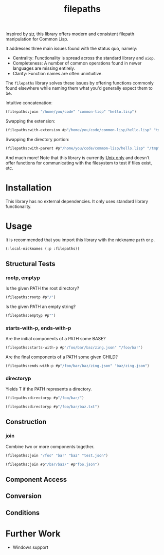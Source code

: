 #+title: filepaths

Inspired by [[https://github.com/vindarel/cl-str][str]], this library offers modern and consistent filepath manipulation
for Common Lisp.

It addresses three main issues found with the status quo, namely:

- Centrality: Functionality is spread across the standard library and =uiop=.
- Completeness: A number of common operations found in newer languages are missing entirely.
- Clarity: Function names are often unintuitive.

The =filepaths= library solves these issues by offering functions commonly found
elsewhere while naming them what you'd generally expect them to be.

Intuitive concatenation:

#+begin_src lisp
(filepaths:join "/home/you/code" "common-lisp" "hello.lisp")
#+end_src

#+RESULTS:
: #P"/home/you/code/common-lisp/hello.lisp"

Swapping the extension:

#+begin_src lisp
(filepaths:with-extension #p"/home/you/code/common-lisp/hello.lisp" "txt")
#+end_src

#+RESULTS:
: #P"/home/you/code/common-lisp/hello.txt"

Swapping the directory portion:

#+begin_src lisp
(filepaths:with-parent #p"/home/you/code/common-lisp/hello.lisp" "/tmp")
#+end_src

#+RESULTS:
: #P"/tmp/hello.lisp"

And much more! Note that this library is currently _Unix only_ and doesn't offer
functions for communicating with the filesystem to test if files exist, etc.

* Installation

This library has no external dependencies. It only uses standard library functionality.

* Usage

It is recommended that you import this library with the nickname =path= or =p=.

#+begin_src lisp
(:local-nicknames (:p :filepaths))
#+end_src

** Structural Tests

*** rootp, emptyp

Is the given PATH the root directory?

#+begin_src lisp
(filepaths:rootp #p"/")
#+end_src

#+RESULTS:
: T

Is the given PATH an empty string?

#+begin_src lisp
(filepaths:emptyp #p"")
#+end_src

#+RESULTS:
: T

*** starts-with-p, ends-with-p

Are the initial components of a PATH some BASE?

#+begin_src lisp
(filepaths:starts-with-p #p"/foo/bar/baz/zing.json" "/foo/bar")
#+end_src

#+RESULTS:
: T

Are the final components of a PATH some given CHILD?

#+begin_src lisp
(filepaths:ends-with-p #p"/foo/bar/baz/zing.json" "baz/zing.json")
#+end_src

#+RESULTS:
: T

*** directoryp

Yields T if the PATH represents a directory.

#+begin_src lisp
(filepaths:directoryp #p"/foo/bar/")
#+end_src

#+RESULTS:
: T

#+begin_src lisp
(filepaths:directoryp #p"/foo/bar/baz.txt")
#+end_src

#+RESULTS:
: NIL

** Construction

*** join

Combine two or more components together.

#+begin_src lisp
(filepaths:join "/foo" "bar" "baz" "test.json")
#+end_src

#+RESULTS:
: #P"/foo/bar/baz/test.json"

#+begin_src lisp
(filepaths:join #p"/bar/baz/" #p"foo.json")
#+end_src

#+RESULTS:
: #P"/bar/baz/foo.json"

** Component Access
** Conversion
** Conditions

* Further Work

- Windows support
